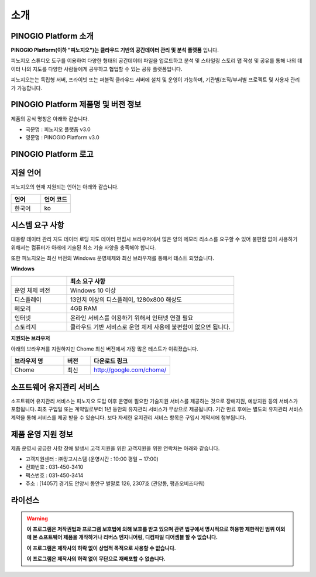 소개
===============

PINOGIO Platform 소개
-----------------------------

**PINOGIO Platform(이하 "피노지오")는 클라우드 기반의 공간데이터 관리 및 분석 플랫폼** 입니다.

피노지오 스튜디오 도구를 이용하여 다양한 형태의 공간데이터 파일을 업로드하고 분석 및 스타일링 스토리
맵 작성 및 공유를 통해 나의 데이터 나의 지도를 다양한 사람들에게 공유하고 협업할 수 있는 공유 플랫폼입니다.

피노지오는는 독립형 서버, 프라이빗 또는 퍼블릭 클라우드 서버에 설치 및 운영이 가능하며, 기관별/조직/부서별 프로젝트 및 사용자 관리가 가능합니다.

.. image:: images/pinogio_intro.png
    :width: 800
    :alt: PINOGIO 소개

PINOGIO Platform 제품명 및 버전 정보
-----------------------------------------------

제품의 공식 명칭은 아래와 같습니다.

- 국문명 : 피노지오 플랫폼 v3.0

- 영문명 : PINOGIO Platform v3.0

PINOGIO Platform 로고
-----------------------------

.. image:: images/solution_logo_PINO.png
    :width: 100
    :alt: PINOGIO 로고

지원 언어
-----------------------------

피노지오의 현재 지원되는 언어는 아래와 같습니다.

.. list-table::
   :widths: 150 150
   :header-rows: 1

   * - 언어
     - 언어 코드
   * - 한국어
     - ko

시스템 요구 사항
-----------------------------

대용량 데이터 관리 지도 데이터 로딩 지도 데이터 편집시 브라우저에서 많은 양의 메모리 리소스를 요구할 수 있어 불편함 없이 사용하기 위해서는 컴퓨터가 아래에 기술된 최소 기술 사양을 충족해야 합니다.

또한 피노지오는 최신 버전의 Windows 운영체제와 최신 브라우저를 통해서 테스트 되었습니다.

**Windows**

.. list-table::
   :widths: 50 150
   :header-rows: 1

   * -
     - **최소 요구 사항**
   * - 운영 체제 버전
     - Windows 10 이상
   * - 디스플레이
     -  13인치 이상의 디스플레이, 1280x800 해상도
   * - 메모리
     - 4GB RAM
   * - 인터넷
     -  온라인 서비스를 이용하기 위해서 인터넷 연결 필요
   * - 스토리지
     -  클라우드 기반 서비스로 운영 체제 사용에 불편함이 없으면 됩니다.

**지원되는 브라우저**

아래의 브라우저를 지원하지만 Chome 최신 버전에서 가장 많은 테스트가 이뤄졌습니다.

.. list-table::
   :widths: 100 50 150
   :header-rows: 1

   * - 브라우저 명
     - 버전
     - 다운로드 링크
   * - Chome
     - 최신
     - http://google.com/chome/

소프트웨어 유지관리 서비스
-----------------------------

소프트웨어 유지관리 서비스는 피노지오 도입 이후 운영에 필요한 기술지원 서비스를 제공하는 것으로
장애지원, 예방지원 등의 서비스가 포함됩니다.
최초 구입일 또는 계약일로부터 1년 동안의 유지관리 서비스가 무상으로 제공됩니다.
기간 만료 후에는 별도의 유지관리 서비스 계약을 통해 서비스를 제공 받을 수 있습니다.
보다 자세한 유지관리 서비스 항목은 구입시 계약서에 첨부됩니다.

제품 운영 지원 정보
-----------------------------

제품 운영시 궁금한 사항 장애 발생시 고객 지원을 위한 고객지원을 위한 연락처는 아래와 같습니다.

- 고객지원센터 : ㈜망고시스템 (운영시간 : 10:00 평일 ~ 17:00)

- 전화번호 : 031-450-3410

- 팩스번호 : 031-450-3414

- 주소 : [14057] 경기도 안양시 동안구 벌말로 126, 2307호 (관양동, 평촌오비즈타워)

라이선스
-----------------------------

.. warning::
    **이 프로그램은 저작권법과 프로그램 보호법에 의해 보호를 받고 있으며 관련 법규에서 명시적으로 허용한 제한적인 범위 이외에 본 소프트웨어 제품을 개작하거나 리버스 엔지니어링, 디컴파일 디어셈블 할 수 없습니다.**

    **이 프로그램은 제작사의 허락 없이 상업적 목적으로 사용할 수 없습니다.**

    **이 프로그램은 제작사의 허락 없이 무단으로 재배포할 수 없습니다.**

